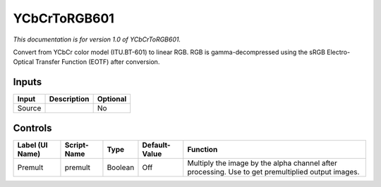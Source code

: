 .. _net.sf.openfx.YCbCrToRGB601:

YCbCrToRGB601
=============

*This documentation is for version 1.0 of YCbCrToRGB601.*

Convert from YCbCr color model (ITU.BT-601) to linear RGB. RGB is gamma-decompressed using the sRGB Electro-Optical Transfer Function (EOTF) after conversion.

Inputs
------

+----------+---------------+------------+
| Input    | Description   | Optional   |
+==========+===============+============+
| Source   |               | No         |
+----------+---------------+------------+

Controls
--------

+-------------------+---------------+-----------+-----------------+-----------------------------------------------------------------------------------------------------+
| Label (UI Name)   | Script-Name   | Type      | Default-Value   | Function                                                                                            |
+===================+===============+===========+=================+=====================================================================================================+
| Premult           | premult       | Boolean   | Off             | Multiply the image by the alpha channel after processing. Use to get premultiplied output images.   |
+-------------------+---------------+-----------+-----------------+-----------------------------------------------------------------------------------------------------+
